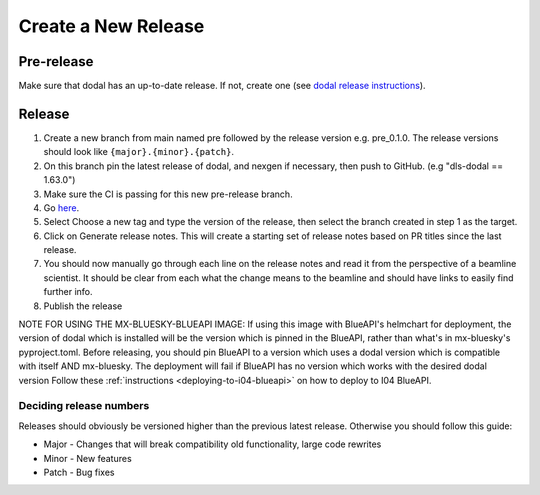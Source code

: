 Create a New Release
-----------------------
===========
Pre-release
===========
Make sure that dodal has an up-to-date release. If not, create one (see `dodal release instructions <https://diamondlightsource.github.io/dodal/main/developer/how-to/make-release.html>`_).

=======
Release
=======

1. Create a new branch from main named pre followed by the release version e.g. pre_0.1.0. The release versions should look like ``{major}.{minor}.{patch}``.
2. On this branch pin the latest release of dodal, and nexgen if necessary, then push to GitHub. (e.g "dls-dodal == 1.63.0")
3. Make sure the CI is passing for this new pre-release branch.
4. Go `here <https://github.com/DiamondLightSource/mx-bluesky/releases/new>`_.
5. Select Choose a new tag and type the version of the release, then select the branch created in step 1 as the target.
6. Click on Generate release notes. This will create a starting set of release notes based on PR titles since the last release.
7. You should now manually go through each line on the release notes and read it from the perspective of a beamline scientist. It should be clear from each what the change means to the beamline and should have links to easily find further info.
8. Publish the release

NOTE FOR USING THE MX-BLUESKY-BLUEAPI IMAGE: If using this image with BlueAPI's helmchart for deployment, the version of dodal which is installed will be the version which is pinned in the BlueAPI, rather than what's in mx-bluesky's pyproject.toml. Before releasing, you should pin BlueAPI to a version which uses a dodal version which is compatible with itself AND mx-bluesky. The deployment will fail if BlueAPI has no version which works with the desired dodal version
Follow these :ref:`instructions <deploying-to-i04-blueapi>` on how to deploy to I04 BlueAPI.

------------------------
Deciding release numbers
------------------------

Releases should obviously be versioned higher than the previous latest release. Otherwise you should follow this guide:

* Major - Changes that will break compatibility old functionality, large code rewrites
* Minor - New features
* Patch - Bug fixes
